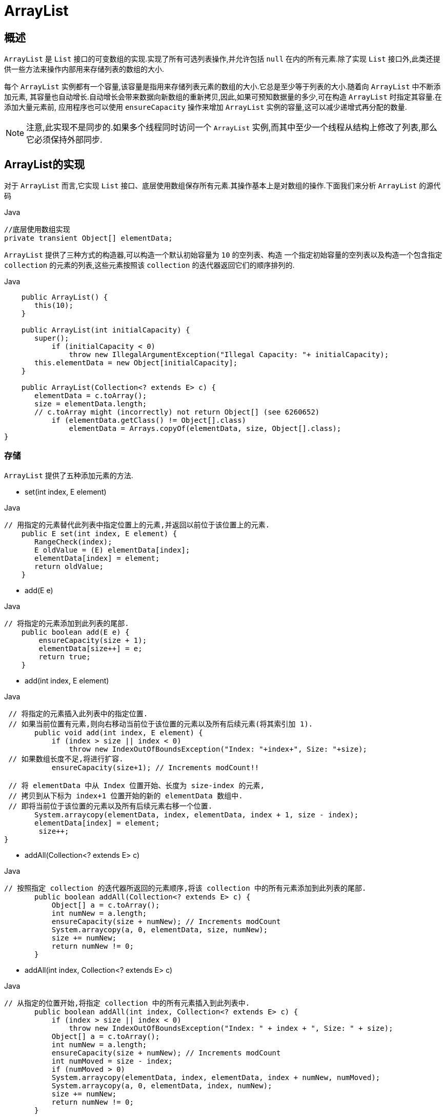 [[java-arraylist]]
=  ArrayList

[[java-arraylist-overview]]
==  概述

`ArrayList` 是 `List` 接口的可变数组的实现.实现了所有可选列表操作,并允许包括 `null` 在内的所有元素.除了实现 `List` 接口外,此类还提供一些方法来操作内部用来存储列表的数组的大小.

每个 `ArrayList` 实例都有一个容量,该容量是指用来存储列表元素的数组的大小.它总是至少等于列表的大小.随着向 `ArrayList` 中不断添加元素, 其容量也自动增长.自动增长会带来数据向新数组的重新拷贝,因此,如果可预知数据量的多少,可在构造 `ArrayList` 时指定其容量.在添加大量元素前,
应用程序也可以使用 `ensureCapacity` 操作来增加 `ArrayList` 实例的容量,这可以减少递增式再分配的数量.

[NOTE]
====
注意,此实现不是同步的.如果多个线程同时访问一个 `ArrayList` 实例,而其中至少一个线程从结构上修改了列表,那么它必须保持外部同步.
====

[[java-arraylist-impl]]
==  ArrayList的实现

对于 `ArrayList` 而言,它实现 `List` 接口、底层使用数组保存所有元素.其操作基本上是对数组的操作.下面我们来分析 `ArrayList` 的源代码

[source,java,indent=0,subs="verbatim,quotes",role="primary"]
.Java
----

            //底层使用数组实现
            private transient Object[] elementData;
----


`ArrayList` 提供了三种方式的构造器,可以构造一个默认初始容量为 `10` 的空列表、构造 一个指定初始容量的空列表以及构造一个包含指定 `collection` 的元素的列表,这些元素按照该 `collection` 的迭代器返回它们的顺序排列的.

[source,java,indent=0,subs="verbatim,quotes",role="primary"]
.Java
----
                     public ArrayList() {
                        this(10);
                     }

                     public ArrayList(int initialCapacity) {
                        super();
                            if (initialCapacity < 0)
                                throw new IllegalArgumentException("Illegal Capacity: "+ initialCapacity);
                        this.elementData = new Object[initialCapacity];
                     }

                     public ArrayList(Collection<? extends E> c) {
                        elementData = c.toArray();
                        size = elementData.length;
                        // c.toArray might (incorrectly) not return Object[] (see 6260652)
                            if (elementData.getClass() != Object[].class)
                                elementData = Arrays.copyOf(elementData, size, Object[].class);
                 }
----
   

                  
[[java-arraylist-set]]
===  存储

`ArrayList` 提供了五种添加元素的方法.

*  set(int index, E element)

[source,java,indent=0,subs="verbatim,quotes",role="primary"]
.Java
----
                 // 用指定的元素替代此列表中指定位置上的元素,并返回以前位于该位置上的元素.
                     public E set(int index, E element) {
                        RangeCheck(index);
                        E oldValue = (E) elementData[index];
                        elementData[index] = element;
                        return oldValue;
                     }

----

*  add(E e)

[source,java,indent=0,subs="verbatim,quotes",role="primary"]
.Java
----
               // 将指定的元素添加到此列表的尾部.
                   public boolean add(E e) {
                       ensureCapacity(size + 1);
                       elementData[size++] = e;
                       return true;
                   }
----


*  add(int index, E element)

[source,java,indent=0,subs="verbatim,quotes",role="primary"]
.Java
----
              // 将指定的元素插入此列表中的指定位置.
              // 如果当前位置有元素,则向右移动当前位于该位置的元素以及所有后续元素(将其索引加 1).
                    public void add(int index, E element) {
                        if (index > size || index < 0)
                            throw new IndexOutOfBoundsException("Index: "+index+", Size: "+size);
              // 如果数组长度不足,将进行扩容.
                        ensureCapacity(size+1); // Increments modCount!!

              // 将 elementData 中从 Index 位置开始、长度为 size-index 的元素,
              // 拷贝到从下标为 index+1 位置开始的新的 elementData 数组中.
              // 即将当前位于该位置的元素以及所有后续元素右移一个位置.
                    System.arraycopy(elementData, index, elementData, index + 1, size - index);
                    elementData[index] = element;
                     size++;
             }
----

*  addAll(Collection<? extends E> c)

[source,java,indent=0,subs="verbatim,quotes",role="primary"]
.Java
----
             // 按照指定 collection 的迭代器所返回的元素顺序,将该 collection 中的所有元素添加到此列表的尾部.
                    public boolean addAll(Collection<? extends E> c) {
                        Object[] a = c.toArray();
                        int numNew = a.length;
                        ensureCapacity(size + numNew); // Increments modCount
                        System.arraycopy(a, 0, elementData, size, numNew);
                        size += numNew;
                        return numNew != 0;
                    }
----

*  addAll(int index, Collection<? extends E> c)

[source,java,indent=0,subs="verbatim,quotes",role="primary"]
.Java
----
             // 从指定的位置开始,将指定 collection 中的所有元素插入到此列表中.
                    public boolean addAll(int index, Collection<? extends E> c) {
                        if (index > size || index < 0)
                            throw new IndexOutOfBoundsException("Index: " + index + ", Size: " + size);
                        Object[] a = c.toArray();
                        int numNew = a.length;
                        ensureCapacity(size + numNew); // Increments modCount
                        int numMoved = size - index;
                        if (numMoved > 0)
                        System.arraycopy(elementData, index, elementData, index + numNew, numMoved);
                        System.arraycopy(a, 0, elementData, index, numNew);
                        size += numNew;
                        return numNew != 0;
                    }
----


[[java-arraylist-get]]
===  读取

[source,java,indent=0,subs="verbatim,quotes",role="primary"]
.Java
----
  // 返回此列表中指定位置上的元素.
                    public E get(int index) {
                           RangeCheck(index);
                        return (E) elementData[index];
                    }
----

[[java-arraylist-remove]]
===  删除

`ArrayList` 提供了两种删除元素的方法.

*  remove(int index)

[source,java,indent=0,subs="verbatim,quotes",role="primary"]
.Java
----
                    public E remove(int index) {
                        RangeCheck(index);
                        modCount++;
                        E oldValue = (E) elementData[index];
                        int numMoved = size - index - 1;
                        if (numMoved > 0)
                            System.arraycopy(elementData, index+1, elementData, index, numMoved);
                        elementData[--size] = null; // Let gc do its work
                        return oldValue;
                    }
----

*  remove(Object o)

[source,java,indent=0,subs="verbatim,quotes",role="primary"]
.Java
----
                    public boolean remove(Object o) {
                        // 由于 ArrayList 中允许存放 null,因此下面通过两种情况来分别处理.
                        if (o == null) {
                            for (int index = 0; index < size; index++)
                                if (elementData[index] == null) {
                                    // 类似 remove(int index),移除列表中指定位置上的元素.
                                    fastRemove(index);
                                    return true;
                                }
                        } else {
                            for (int index = 0; index < size; index++)
                                if (o.equals(elementData[index])) {
                                    fastRemove(index);
                                    return true;
                                }
                        }
                      return false;
                    }
----

[NOTE]
====
注意: 从数组中移除元素的操作,也会导致被移除的元素以后的所有元素的向左移动一个位置.
====

[[java-arraylist-resize]]
===  调整数组容量

从上面介绍的向 `ArrayList` 中存储元素的代码中,我们看到,每当向数组中添加元素时, 都要去检查添加后元素的个数是否会超出当前数组的长度,如果超出,数组将会进行扩容, 以满足添加数据的需求.数组扩容通过一个公开的方法 ensureCapacity(int minCapacity)来 实现.在实际添加大量元素前,我也可以使用 ensureCapacity 来手动增加 ArrayList 实例的容量,以减少递增式再分配的数量.

[source,java,indent=0,subs="verbatim,quotes",role="primary"]
.Java
----
                    public void ensureCapacity(int minCapacity) {
                        modCount++;
                        int oldCapacity = elementData.length;
                        if (minCapacity > oldCapacity) {
                            Object oldData[] = elementData;
                            int newCapacity = (oldCapacity * 3)/2 + 1;
                            if (newCapacity < minCapacity)
                                newCapacity = minCapacity;
                            // minCapacity is usually close to size, so this is a win:
                            elementData = Arrays.copyOf(elementData, newCapacity);
                        }
                     }
----

从上述代码中可以看出,数组进行扩容时,会将老数组中的元素重新拷贝一份到新的数 组中,每次数组容量的增长大约是其原容量的 1.5 倍.这种操作的代价是很高的,因此在实
际使用时,我们应该尽量避免数组容量的扩张.当我们可预知要保存的元素的多少时,要在构造 `ArrayList` 实例时,就指定其容量,以避免数组扩容的发生.或者根据实际需求,通过
调用 `ensureCapacity` 方法来手动增加 `ArrayList` 实例的容量.

`ArrayList` 还给我们提供了将底层数组的容量调整为当前列表保存的实际元素的大小的功能.它可以通过 `trimToSize` 方法来实现.代码如下:

[source,java,indent=0,subs="verbatim,quotes",role="primary"]
.Java
----

                   public void trimToSize() {
                        modCount++;
                        int oldCapacity = elementData.length;
                        if (size < oldCapacity) {
                            elementData = Arrays.copyOf(elementData, size);
                        }
                   }
----

        
[[java-arraylist-fast-fail]]
===  Fail-Fast机制

`ArrayList` 也采用了快速失败的机制,通过记录 `modCount` 参数来实现.在面对并发的 修改时,迭代器很快就会完全失败,而不是冒着在将来某个不确定时间发生任意不确定行为的风险.
具体介绍请参考我之前的文章 <<java-hashmap,Java集合之HashMap>>  中的Fail-Fast机制

[[java-arraylist-qa]]
==  Q&A


[[java-arraylist-extends]]
==  扩展
